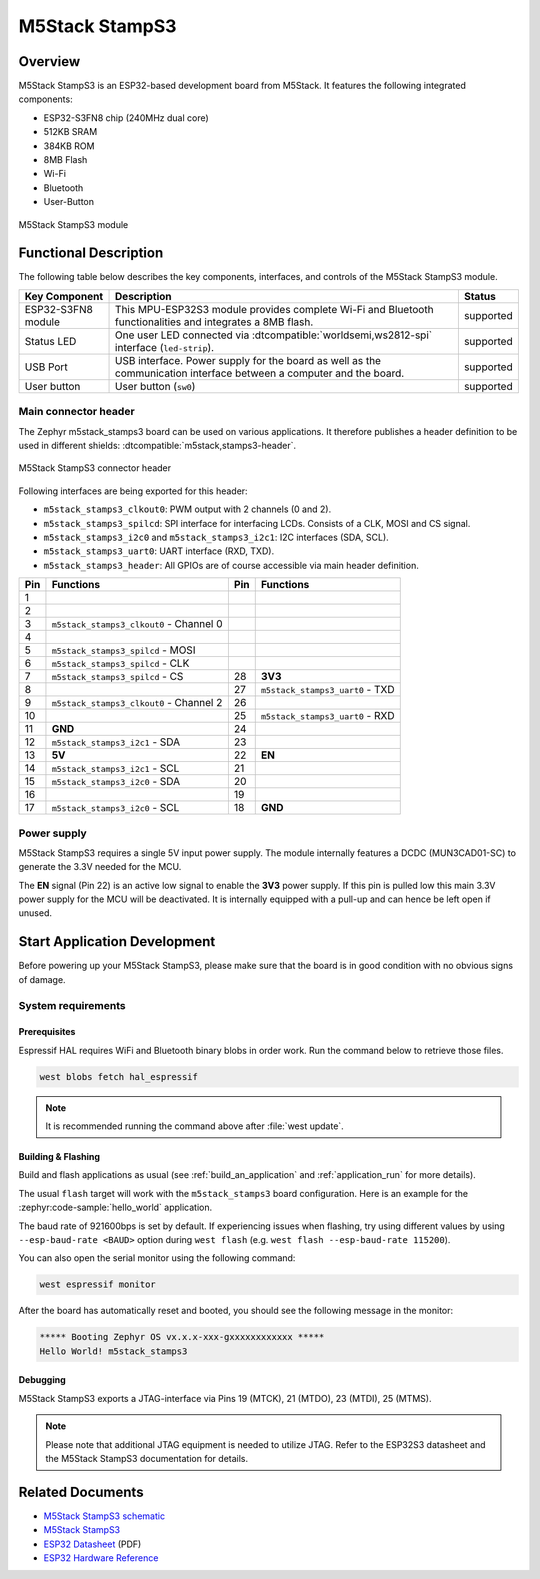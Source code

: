 .. _m5stack_stamps3:

M5Stack StampS3
###############

Overview
********

M5Stack StampS3 is an ESP32-based development board from M5Stack.
It features the following integrated components:

- ESP32-S3FN8 chip (240MHz dual core)
- 512KB SRAM
- 384KB ROM
- 8MB Flash
- Wi-Fi
- Bluetooth
- User-Button

.. figure:: img/m5stack_stamps3.webp
        :align: center
        :alt: M5Stack StampS3
        :width: 400 px

        M5Stack StampS3 module

Functional Description
**********************

The following table below describes the key components, interfaces, and controls
of the M5Stack StampS3 module.

+---------------+-----------------------------------------------------------------+-----------+
| Key Component | Description                                                     | Status    |
+===============+=================================================================+===========+
| ESP32-S3FN8   | This MPU-ESP32S3 module provides complete Wi-Fi and Bluetooth   | supported |
| module        | functionalities and integrates a 8MB flash.                     |           |
+---------------+-----------------------------------------------------------------+-----------+
| Status LED    | One user LED connected via :dtcompatible:`worldsemi,ws2812-spi` | supported |
|               | interface (``led-strip``).                                      |           |
+---------------+-----------------------------------------------------------------+-----------+
| USB Port      | USB interface. Power supply for the board as well as the        | supported |
|               | communication interface between a computer and the board.       |           |
+---------------+-----------------------------------------------------------------+-----------+
| User button   | User button (``sw0``)                                           | supported |
+---------------+-----------------------------------------------------------------+-----------+

Main connector header
=====================

The Zephyr m5stack_stamps3 board can be used on various applications. It
therefore publishes a header definition to be used in different shields:
:dtcompatible:`m5stack,stamps3-header`.

.. figure:: img/m5stack_stamps3_header.webp
        :align: center
        :alt: M5Stack StampS3 Header
        :width: 400 px

        M5Stack StampS3 connector header

Following interfaces are being exported for this header:

- ``m5stack_stamps3_clkout0``: PWM output with 2 channels (0 and 2).
- ``m5stack_stamps3_spilcd``: SPI interface for interfacing LCDs. Consists of a
  CLK, MOSI and CS signal.
- ``m5stack_stamps3_i2c0`` and ``m5stack_stamps3_i2c1``: I2C interfaces (SDA, SCL).
- ``m5stack_stamps3_uart0``: UART interface (RXD, TXD).
- ``m5stack_stamps3_header``: All GPIOs are of course accessible via main header
  definition.

+-----+-----------------------------------------+-----+---------------------------------+
| Pin | Functions                               | Pin | Functions                       |
+=====+=========================================+=====+=================================+
| 1   |                                         |     |                                 |
+-----+-----------------------------------------+-----+---------------------------------+
| 2   |                                         |     |                                 |
+-----+-----------------------------------------+-----+---------------------------------+
| 3   | ``m5stack_stamps3_clkout0`` - Channel 0 |     |                                 |
+-----+-----------------------------------------+-----+---------------------------------+
| 4   |                                         |     |                                 |
+-----+-----------------------------------------+-----+---------------------------------+
| 5   | ``m5stack_stamps3_spilcd`` - MOSI       |     |                                 |
+-----+-----------------------------------------+-----+---------------------------------+
| 6   | ``m5stack_stamps3_spilcd`` - CLK        |     |                                 |
+-----+-----------------------------------------+-----+---------------------------------+
| 7   | ``m5stack_stamps3_spilcd`` - CS         | 28  | **3V3**                         |
+-----+-----------------------------------------+-----+---------------------------------+
| 8   |                                         | 27  | ``m5stack_stamps3_uart0`` - TXD |
+-----+-----------------------------------------+-----+---------------------------------+
| 9   | ``m5stack_stamps3_clkout0`` - Channel 2 | 26  |                                 |
+-----+-----------------------------------------+-----+---------------------------------+
| 10  |                                         | 25  | ``m5stack_stamps3_uart0`` - RXD |
+-----+-----------------------------------------+-----+---------------------------------+
| 11  | **GND**                                 | 24  |                                 |
+-----+-----------------------------------------+-----+---------------------------------+
| 12  | ``m5stack_stamps3_i2c1`` - SDA          | 23  |                                 |
+-----+-----------------------------------------+-----+---------------------------------+
| 13  | **5V**                                  | 22  | **EN**                          |
+-----+-----------------------------------------+-----+---------------------------------+
| 14  | ``m5stack_stamps3_i2c1`` - SCL          | 21  |                                 |
+-----+-----------------------------------------+-----+---------------------------------+
| 15  | ``m5stack_stamps3_i2c0`` - SDA          | 20  |                                 |
+-----+-----------------------------------------+-----+---------------------------------+
| 16  |                                         | 19  |                                 |
+-----+-----------------------------------------+-----+---------------------------------+
| 17  | ``m5stack_stamps3_i2c0`` - SCL          | 18  | **GND**                         |
+-----+-----------------------------------------+-----+---------------------------------+

Power supply
============

M5Stack StampS3 requires a single 5V input power supply. The module internally
features a DCDC (MUN3CAD01-SC) to generate the 3.3V needed for the MCU.

The **EN** signal (Pin 22) is an active low signal to enable the **3V3** power
supply. If this pin is pulled low this main 3.3V power supply for the MCU will be
deactivated. It is internally equipped with a pull-up and can hence be left open
if unused.

Start Application Development
*****************************

Before powering up your M5Stack StampS3, please make sure that the board is in good
condition with no obvious signs of damage.

System requirements
===================

Prerequisites
-------------

Espressif HAL requires WiFi and Bluetooth binary blobs in order work. Run the command
below to retrieve those files.

.. code-block:: console

   west blobs fetch hal_espressif

.. note::

   It is recommended running the command above after :file:`west update`.

Building & Flashing
-------------------

Build and flash applications as usual (see :ref:`build_an_application` and
:ref:`application_run` for more details).

.. zephyr-app-commands::
   :zephyr-app: samples/hello_world
   :board: m5stack_stamps3/esp32s3/procpu
   :goals: build

The usual ``flash`` target will work with the ``m5stack_stamps3`` board
configuration. Here is an example for the :zephyr:code-sample:`hello_world`
application.

.. zephyr-app-commands::
   :zephyr-app: samples/hello_world
   :board: m5stack_stamps3/esp32s3/procpu
   :goals: flash

The baud rate of 921600bps is set by default. If experiencing issues when flashing,
try using different values by using ``--esp-baud-rate <BAUD>`` option during
``west flash`` (e.g. ``west flash --esp-baud-rate 115200``).

You can also open the serial monitor using the following command:

.. code-block:: shell

   west espressif monitor

After the board has automatically reset and booted, you should see the following
message in the monitor:

.. code-block:: console

   ***** Booting Zephyr OS vx.x.x-xxx-gxxxxxxxxxxxx *****
   Hello World! m5stack_stamps3

Debugging
---------

M5Stack StampS3 exports a JTAG-interface via Pins 19 (MTCK), 21 (MTDO), 23
(MTDI), 25 (MTMS).

.. note::

   Please note that additional JTAG equipment is needed to utilize JTAG. Refer to
   the ESP32S3 datasheet and the M5Stack StampS3 documentation for details.

Related Documents
*****************

- `M5Stack StampS3 schematic <https://m5stack.oss-cn-shenzhen.aliyuncs.com/resource/docs/datasheet/Stamp/S007%20StampS3/Sch_M5StampS3_v0.2.pdf>`_
- `M5Stack StampS3 <https://docs.m5stack.com/en/core/StampS3>`_
- `ESP32 Datasheet <https://www.espressif.com/sites/default/files/documentation/esp32_datasheet_en.pdf>`_ (PDF)
- `ESP32 Hardware Reference <https://docs.espressif.com/projects/esp-idf/en/latest/esp32/hw-reference/index.html>`_

